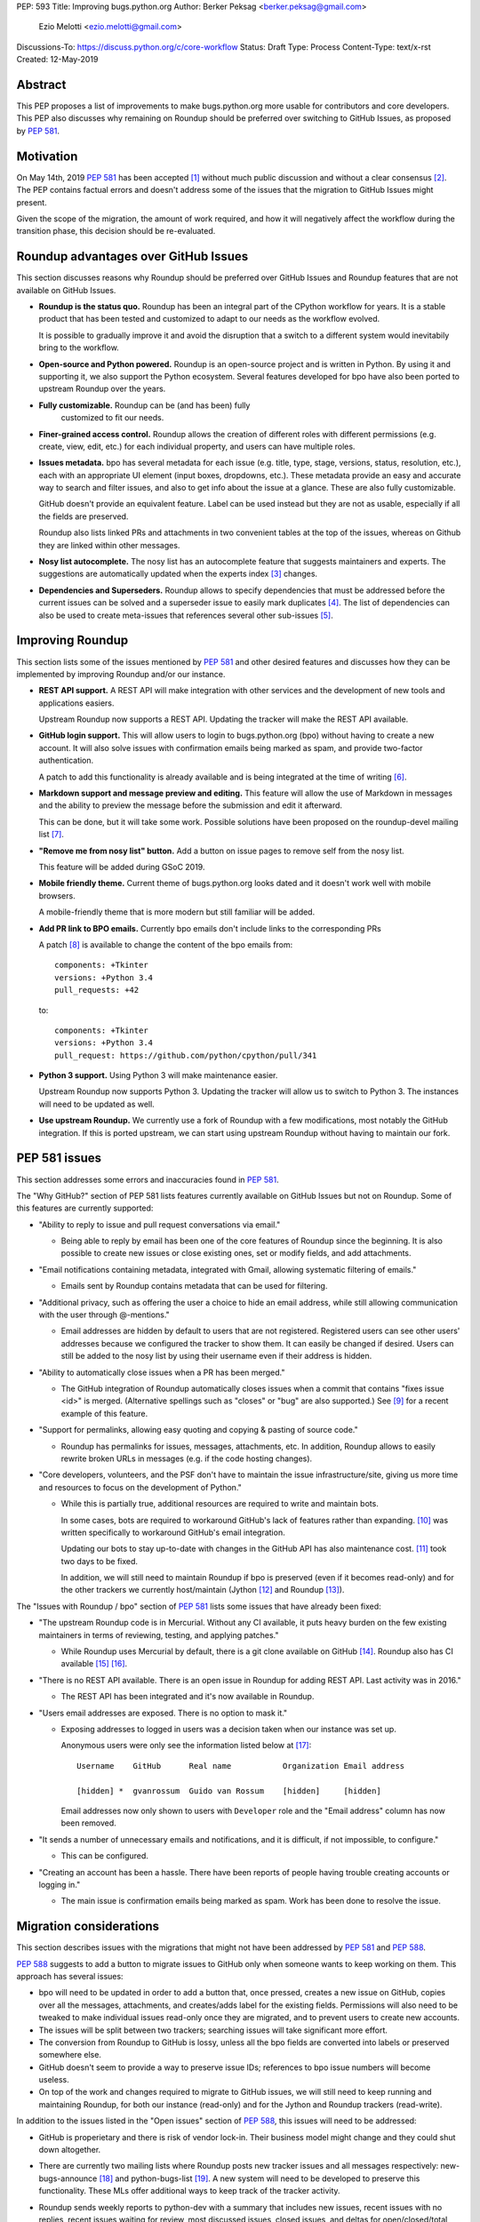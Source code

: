 PEP: 593
Title: Improving bugs.python.org
Author: Berker Peksag <berker.peksag@gmail.com>
        Ezio Melotti <ezio.melotti@gmail.com>
Discussions-To: https://discuss.python.org/c/core-workflow
Status: Draft
Type: Process
Content-Type: text/x-rst
Created: 12-May-2019


Abstract
========

This PEP proposes a list of improvements to make bugs.python.org
more usable for contributors and core developers.  This PEP also
discusses why remaining on Roundup should be preferred over
switching to GitHub Issues, as proposed by :pep:`581`.


Motivation
==========

On May 14th, 2019 :pep:`581` has been accepted [#]_ without much
public discussion and without a clear consensus [#]_.  The PEP
contains factual errors and doesn't address some of the
issues that the migration to GitHub Issues might present.

Given the scope of the migration, the amount of work required,
and how it will negatively affect the workflow during the
transition phase, this decision should be re-evaluated.

.. TODO: add a section with background and terminology?
   (e.g. roundup, bpo, instances, github issues, pep581/588)

Roundup advantages over GitHub Issues
=====================================

This section discusses reasons why Roundup should be preferred
over GitHub Issues and Roundup features that are not available
on GitHub Issues.

* **Roundup is the status quo.**  Roundup has been an integral
  part of the CPython workflow for years.  It is a stable product
  that has been tested and customized to adapt to our needs as the
  workflow evolved.

  It is possible to gradually improve it and avoid the disruption
  that a switch to a different system would inevitabily bring to
  the workflow.

* **Open-source and Python powered.**  Roundup is an open-source
  project and is written in Python.  By using it and supporting
  it, we also support the Python ecosystem.  Several features
  developed for bpo have also been ported to upstream Roundup
  over the years.

* **Fully customizable.**  Roundup can be (and has been) fully
   customized to fit our needs.

* **Finer-grained access control.**  Roundup allows the creation
  of different roles with different permissions (e.g. create,
  view, edit, etc.) for each individual property, and users can
  have multiple roles.

* **Issues metadata.**  bpo has several metadata for each issue
  (e.g. title, type, stage, versions, status, resolution, etc.),
  each with an appropriate UI element (input boxes, dropdowns,
  etc.).  These metadata provide an easy and accurate way to
  search and filter issues, and also to get info about the issue
  at a glance.  These are also fully customizable.

  GitHub doesn't provide an equivalent feature.  Label can be used
  instead but they are not as usable, especially if all the fields
  are preserved.

  Roundup also lists linked PRs and attachments in two convenient
  tables at the top of the issues, whereas on Github they are
  linked within other messages.

* **Nosy list autocomplete.**  The nosy list has an autocomplete
  feature that suggests maintainers and experts.  The suggestions
  are automatically updated when the experts index [#]_ changes.

* **Dependencies and Superseders.** Roundup allows to specify
  dependencies that must be addressed before the current issues
  can be solved and a superseder issue to easily mark duplicates
  [#]_.  The list of dependencies can also be used to create
  meta-issues that references several other sub-issues [#]_.


Improving Roundup
=================

This section lists some of the issues mentioned by :pep:`581`
and other desired features and discusses how they can be implemented
by improving Roundup and/or our instance.

* **REST API support.**  A REST API will make integration with other
  services and the development of new tools and applications easiers.

  Upstream Roundup now supports a REST API. Updating the tracker will
  make the REST API available.

* **GitHub login support.**  This will allow users to login
  to bugs.python.org (bpo) without having to create a new account.
  It will also solve issues with confirmation emails being marked
  as spam, and provide two-factor authentication.

  A patch to add this functionality is already available and is
  being integrated at the time of writing [#]_.

* **Markdown support and message preview and editing.**  This feature
  will allow the use of Markdown in messages and the ability to
  preview the message before the submission and edit it afterward.

  This can be done, but it will take some work.  Possible solutions
  have been proposed on the roundup-devel mailing list [#]_.

* **"Remove me from nosy list" button.**  Add a button on issue pages
  to remove self from the nosy list.

  This feature will be added during GSoC 2019.

* **Mobile friendly theme.**  Current theme of bugs.python.org looks
  dated and it doesn't work well with mobile browsers.

  A mobile-friendly theme that is more modern but still familiar
  will be added.

* **Add PR link to BPO emails.**  Currently bpo emails don't include
  links to the corresponding PRs

  A patch [#]_ is available to change the content of the bpo emails
  from::

     components: +Tkinter
     versions: +Python 3.4
     pull_requests: +42

  to::

     components: +Tkinter
     versions: +Python 3.4
     pull_request: https://github.com/python/cpython/pull/341

* **Python 3 support.**  Using Python 3 will make maintenance easier.

  Upstream Roundup now supports Python 3. Updating the tracker will
  allow us to switch to Python 3.  The instances will need to be
  updated as well.

* **Use upstream Roundup.**  We currently use a fork of Roundup with
  a few modifications, most notably the GitHub integration.  If this
  is ported upstream, we can start using upstream Roundup without
  having to maintain our fork.


PEP 581 issues
==============

This section addresses some errors and inaccuracies found in :pep:`581`.

The "Why GitHub?" section of PEP 581 lists features currently
available on GitHub Issues but not on Roundup.  Some of this features
are currently supported:

* "Ability to reply to issue and pull request conversations via email."

  * Being able to reply by email has been one of the core features of
    Roundup since the beginning.  It is also possible to create new
    issues or close existing ones, set or modify fields, and add
    attachments.

* "Email notifications containing metadata, integrated with Gmail,
  allowing systematic filtering of emails."

  * Emails sent by Roundup contains metadata that can be used for
    filtering.

* "Additional privacy, such as offering the user a choice to hide an
  email address, while still allowing communication with the user
  through @-mentions."

  * Email addresses are hidden by default to users that are not
    registered.  Registered users can see other users' addresses
    because we configured the tracker to show them.  It can easily
    be changed if desired.  Users can still be added to the nosy
    list by using their username even if their address is hidden.

* "Ability to automatically close issues when a PR has been merged."

  * The GitHub integration of Roundup automatically closes issues
    when a commit that contains "fixes issue <id>" is merged.
    (Alternative spellings such as "closes" or "bug" are also supported.)
    See [#]_ for a recent example of this feature.

* "Support for permalinks, allowing easy quoting and copying &
  pasting of source code."

  * Roundup has permalinks for issues, messages, attachments, etc.
    In addition, Roundup allows to easily rewrite broken URLs in
    messages (e.g. if the code hosting changes).

* "Core developers, volunteers, and the PSF don't have to maintain the
  issue infrastructure/site, giving us more time and resources to focus
  on the development of Python."

  * While this is partially true, additional resources are required to
    write and maintain bots.

    In some cases, bots are required to workaround GitHub's lack of
    features rather than expanding. [#]_ was written
    specifically to workaround GitHub's email integration.

    Updating our bots to stay up-to-date with changes in the GitHub API
    has also maintenance cost. [#]_ took two days to be fixed.

    In addition, we will still need to maintain Roundup if bpo is
    preserved (even if it becomes read-only) and for the other trackers
    we currently host/maintain (Jython [#]_ and Roundup [#]_).

The "Issues with Roundup / bpo" section of :pep:`581` lists some issues
that have already been fixed:

* "The upstream Roundup code is in Mercurial. Without any CI available,
  it puts heavy burden on the few existing maintainers in terms of
  reviewing, testing, and applying patches."

  * While Roundup uses Mercurial by default, there is a git clone
    available on GitHub [#]_.  Roundup also has CI available [#]_ [#]_.

* "There is no REST API available. There is an open issue in Roundup for
  adding REST API. Last activity was in 2016."

  * The REST API has been integrated and it's now available in Roundup.

* "Users email addresses are exposed. There is no option to mask it."

  * Exposing addresses to logged in users was a decision taken when our
    instance was set up.

    Anonymous users were only see the information listed below at [#]_::

        Username    GitHub      Real name           Organization Email address

        [hidden] *  gvanrossum  Guido van Rossum    [hidden]     [hidden]

    Email addresses now only shown to users with ``Developer`` role and
    the "Email address" column has now been removed.

* "It sends a number of unnecessary emails and notifications, and it is
  difficult, if not impossible, to configure."

  * This can be configured.

* "Creating an account has been a hassle. There have been reports of people
  having trouble creating accounts or logging in."

  * The main issue is confirmation emails being marked as spam.  Work has
    been done to resolve the issue.

  .. TODO: investigate the status of this; when was the last report?
     See https://mail.python.org/pipermail/tracker-discuss/2018-December/004631.html


Migration considerations
========================

This section describes issues with the migrations that might not
have been addressed by :pep:`581` and :pep:`588`.

:pep:`588` suggests to add a button to migrate issues to GitHub
only when someone wants to keep working on them.  This approach
has several issues:

* bpo will need to be updated in order to add a button that,
  once pressed, creates a new issue on GitHub, copies over all
  the messages, attachments, and creates/adds label for the
  existing fields.  Permissions will also need to be tweaked
  to make individual issues read-only once they are migrated,
  and to prevent users to create new accounts.

* The issues will be split between two trackers; searching issues
  will take significant more effort.

* The conversion from Roundup to GitHub is lossy, unless all
  the bpo fields are converted into labels or preserved somewhere
  else.

* GitHub doesn't seem to provide a way to preserve issue IDs;
  references to bpo issue numbers will become useless.

* On top of the work and changes required to migrate to GitHub
  issues, we will still need to keep running and maintaining
  Roundup, for both our instance (read-only) and for the Jython
  and Roundup trackers (read-write).


In addition to the issues listed in the "Open issues" section of
:pep:`588`, this issues will need to be addressed:

* GitHub is properietary and there is risk of vendor lock-in.
  Their business model might change and they could shut down
  altogether.

* There are currently two mailing lists where Roundup posts new
  tracker issues and all messages respectively: new-bugs-announce
  [#]_ and python-bugs-list [#]_.  A new system will need to be
  developed to preserve this functionality.  These MLs offer
  additional ways to keep track of the tracker activity.

* Roundup sends weekly reports to python-dev with a summary that
  includes new issues, recent issues with no replies, recent
  issues waiting for review, most discussed issues, closed issues,
  and deltas for open/closed/total issue counts [#]_.  The report
  provides an easy way to keep track of the tracker activity and
  to make sure that issues that require attention are noticed.

  The data collect by the weekly report is also use to generate
  statistics and graphs that can be used to gain new insights [#]_.

* Switching to GitHub Issues will likely increase the number of
  invalid reports and increase the triaging effort.  This concern
  has been raised in the past in a Zulip topic [#]_.

  There have been already cases where people posted comments on
  PRs that required moderators to mark them as off-topic or
  disruptive, delete them altogether, and even lock the
  conversation [#]_.



References
==========

.. [#] [Python-Dev] PEP 581 (Using GitHub issues for CPython) is accepted

   https://mail.python.org/pipermail/python-dev/2019-May/157399.html

.. [#] [python-committers] [Python-Dev] PEP 581 (Using GitHub issues
   for CPython) is accepted

   https://mail.python.org/pipermail/python-committers/2019-May/006755.html

.. [#] Experts Index - Python Devguide

   https://devguide.python.org/experts/

.. [#] An example of superseded issues:
   "re.sub() replaces only several matches"

   https://bugs.python.org/issue12078

.. [#] An example of meta issue using dependencies to track sub-issues:
   "Meta-issue: support of the android platform""

   https://bugs.python.org/issue26865

.. [#] Support logging in with GitHub

   https://github.com/python/bugs.python.org/issues/7

.. [#] Re: [Roundup-devel] PEP 581 and Google Summer of Code

   https://sourceforge.net/p/roundup/mailman/message/36667828/

.. [#] [Tracker-discuss] [issue624] bpo emails contain useless non-github
       pull_request number - users want a link to actual github PR

   https://mail.python.org/pipermail/tracker-discuss/2018-June/004547.html

.. [#] The commit reported in msg342882 closes the issue (see the history below)

   https://bugs.python.org/issue36951#msg342882

.. [#] The cpython-emailer-webhook project

   https://github.com/berkerpeksag/cpython-emailer-webhook

.. [#] A recent incident caused by GitHub

   https://github.com/python/bedevere/pull/163

.. [#] Jython issue tracker

   https://bugs.jython.org/

.. [#] Roundup issue tracker

   https://issues.roundup-tracker.org/

.. [#] GitHub clone of Roundup

   https://github.com/roundup-tracker/roundup

.. [#] Travis-CI for Roundup

   https://travis-ci.org/roundup-tracker/roundup) and codecov

.. [#] Codecov for Roundup

   https://codecov.io/gh/roundup-tracker/roundup/commits

.. [#] the user listings page

   https://bugs.python.org/user?@sort=username

.. [#] The New-bugs-announce mailing list

   https://mail.python.org/mailman/listinfo/new-bugs-announce

.. [#] The Python-bugs-list mailing list

   https://mail.python.org/mailman/listinfo/python-bugs-list

.. [#] An example of [Python-Dev] Summary of Python tracker Issues

   https://mail.python.org/pipermail/python-dev/2019-May/157483.html

.. [#] Issues stats - Python tracker

   https://bugs.python.org/issue?@template=stats

.. [#] s/n ratio - Python - Zulip

   https://python.zulipchat.com/#narrow/stream/130206-pep581/topic/s.2Fn.20ratio

.. [#] For example this and other related PRs:

   https://github.com/python/cpython/pull/9099


Copyright
=========

This document has been placed in the public domain.

..
   Local Variables:
   mode: indented-text
   indent-tabs-mode: nil
   sentence-end-double-space: t
   fill-column: 70
   coding: utf-8
   End:
